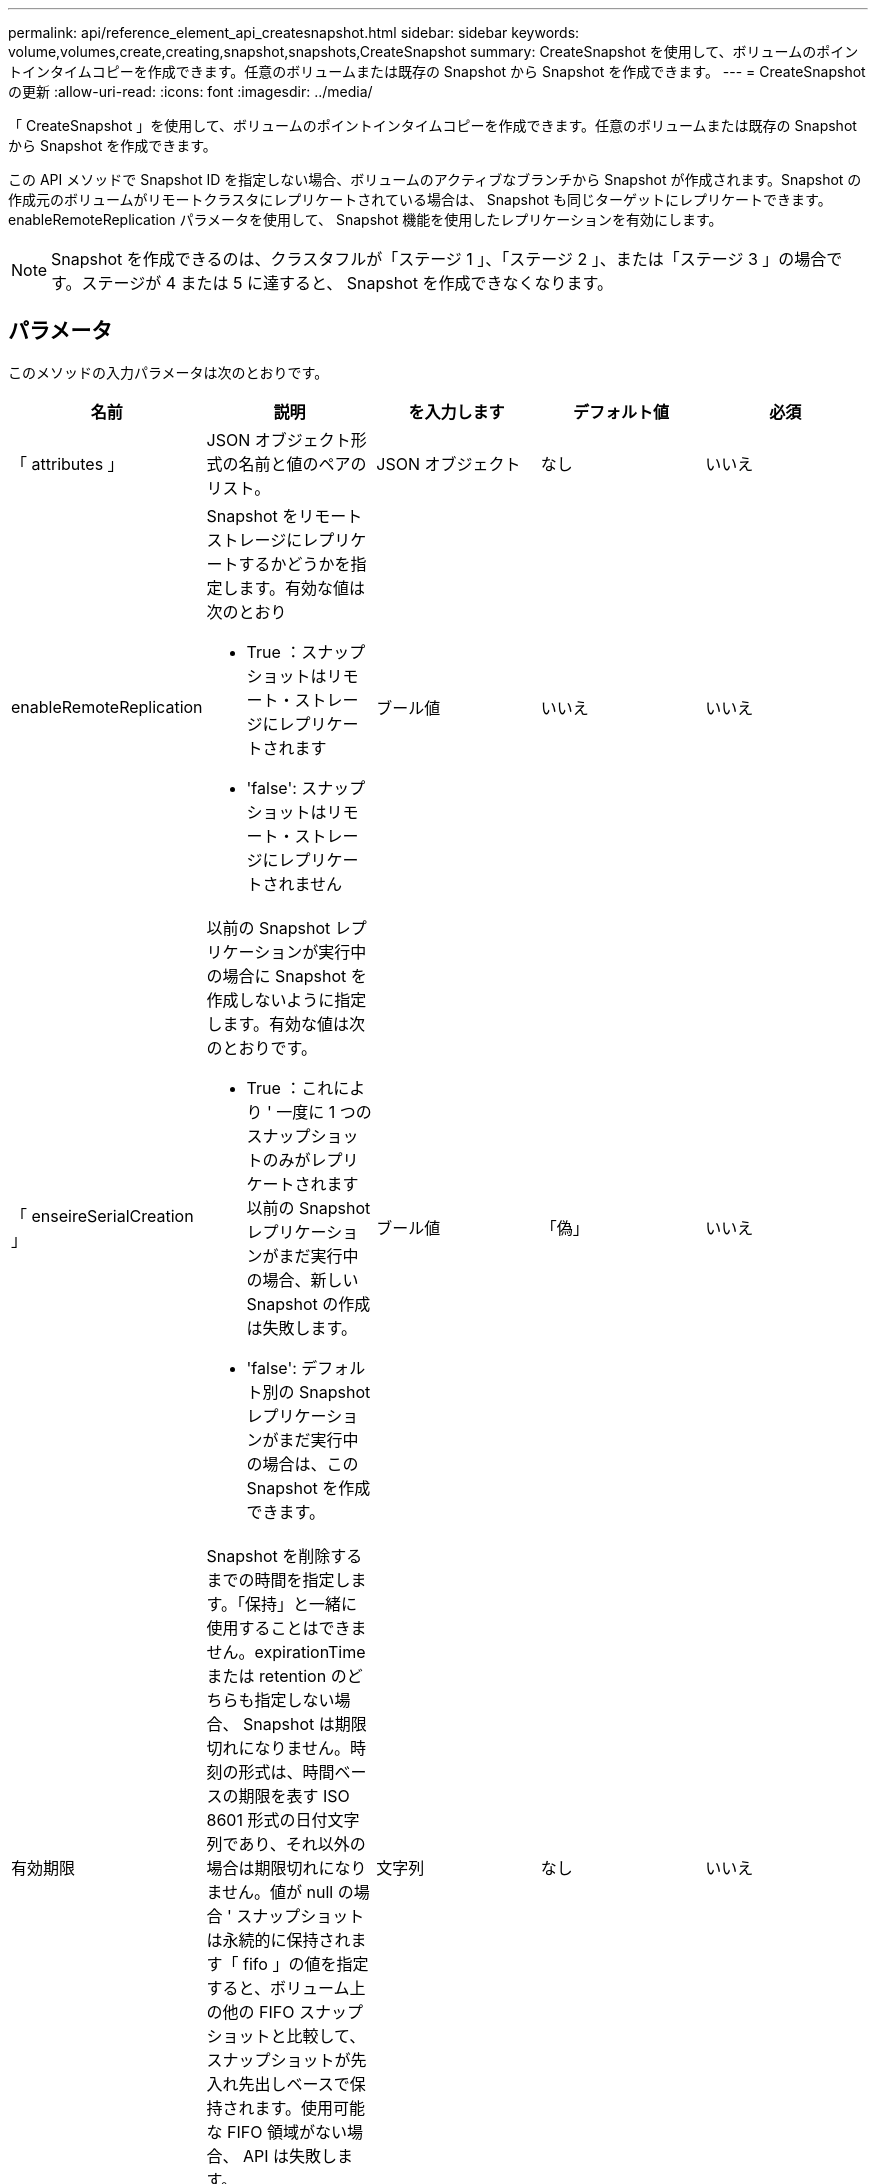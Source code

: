 ---
permalink: api/reference_element_api_createsnapshot.html 
sidebar: sidebar 
keywords: volume,volumes,create,creating,snapshot,snapshots,CreateSnapshot 
summary: CreateSnapshot を使用して、ボリュームのポイントインタイムコピーを作成できます。任意のボリュームまたは既存の Snapshot から Snapshot を作成できます。 
---
= CreateSnapshot の更新
:allow-uri-read: 
:icons: font
:imagesdir: ../media/


[role="lead"]
「 CreateSnapshot 」を使用して、ボリュームのポイントインタイムコピーを作成できます。任意のボリュームまたは既存の Snapshot から Snapshot を作成できます。

この API メソッドで Snapshot ID を指定しない場合、ボリュームのアクティブなブランチから Snapshot が作成されます。Snapshot の作成元のボリュームがリモートクラスタにレプリケートされている場合は、 Snapshot も同じターゲットにレプリケートできます。enableRemoteReplication パラメータを使用して、 Snapshot 機能を使用したレプリケーションを有効にします。


NOTE: Snapshot を作成できるのは、クラスタフルが「ステージ 1 」、「ステージ 2 」、または「ステージ 3 」の場合です。ステージが 4 または 5 に達すると、 Snapshot を作成できなくなります。



== パラメータ

このメソッドの入力パラメータは次のとおりです。

|===
| 名前 | 説明 | を入力します | デフォルト値 | 必須 


 a| 
「 attributes 」
 a| 
JSON オブジェクト形式の名前と値のペアのリスト。
 a| 
JSON オブジェクト
 a| 
なし
 a| 
いいえ



 a| 
enableRemoteReplication
 a| 
Snapshot をリモートストレージにレプリケートするかどうかを指定します。有効な値は次のとおり

* True ：スナップショットはリモート・ストレージにレプリケートされます
* 'false': スナップショットはリモート・ストレージにレプリケートされません

 a| 
ブール値
 a| 
いいえ
 a| 
いいえ



| 「 enseireSerialCreation 」  a| 
以前の Snapshot レプリケーションが実行中の場合に Snapshot を作成しないように指定します。有効な値は次のとおりです。

* True ：これにより ' 一度に 1 つのスナップショットのみがレプリケートされます以前の Snapshot レプリケーションがまだ実行中の場合、新しい Snapshot の作成は失敗します。
* 'false': デフォルト別の Snapshot レプリケーションがまだ実行中の場合は、この Snapshot を作成できます。

| ブール値 | 「偽」 | いいえ 


| 有効期限  a| 
Snapshot を削除するまでの時間を指定します。「保持」と一緒に使用することはできません。expirationTime または retention のどちらも指定しない場合、 Snapshot は期限切れになりません。時刻の形式は、時間ベースの期限を表す ISO 8601 形式の日付文字列であり、それ以外の場合は期限切れになりません。値が null の場合 ' スナップショットは永続的に保持されます「 fifo 」の値を指定すると、ボリューム上の他の FIFO スナップショットと比較して、スナップショットが先入れ先出しベースで保持されます。使用可能な FIFO 領域がない場合、 API は失敗します。
| 文字列 | なし | いいえ 


 a| 
「 name 」
 a| 
Snapshot の名前。名前を入力しない場合、 Snapshot の作成日時が使用されます。最大文字数は 255 文字です。
 a| 
文字列
 a| 
なし
 a| 
いいえ



 a| 
「延長」
 a| 
このパラメータは 'expirationTime' パラメータと同じですが ' 時刻の形式は HH:mm:ss です'expirationTime' も '`retention' も指定しない場合 ' スナップショットは期限切れになりません
 a| 
文字列
 a| 
なし
 a| 
いいえ



 a| 
「 MirrorLabel 」を参照してください
 a| 
SnapMirror エンドポイントでの Snapshot 保持ポリシーを指定するために SnapMirror ソフトウェアで使用されるラベル。
 a| 
文字列
 a| 
なし
 a| 
いいえ



 a| 
'napshotID'
 a| 
新しい Snapshot の作成元 Snapshot の一意の ID 。Snapshot ID は、指定したボリュームの Snapshot の ID である必要があります。
 a| 
整数
 a| 
なし
 a| 
いいえ



 a| 
「ボリューム ID 」
 a| 
コピー元のボリュームイメージの一意の ID 。
 a| 
整数
 a| 
なし
 a| 
はい。

|===


== 戻り値

このメソッドの戻り値は次のとおりです。

|===


| 名前 | 説明 | を入力します 


 a| 
チェックサム
 a| 
保存された Snapshot の正しい数字を表す文字列。このチェックサムを使用して、あとで他の Snapshot と比較してデータ内のエラーを検出できます。
 a| 
文字列



 a| 
Snapshot ID
 a| 
新しい Snapshot の一意の ID 。
 a| 
Snapshot ID



 a| 
スナップショット
 a| 
作成された Snapshot の情報を含むオブジェクト。
 a| 
xref:reference_element_api_snapshot.adoc[スナップショット]

|===


== 要求例

このメソッドの要求例を次に示します。

[listing]
----
{
   "method": "CreateSnapshot",
   "params": {
      "volumeID": 1
   },
   "id": 1
}
----


== 応答例

このメソッドの応答例を次に示します。

[listing]
----
{
  "id": 1,
  "result": {
    "checksum": "0x0",
      "snapshot": {
        "attributes": {},
        "checksum": "0x0",
        "createTime": "2016-04-04T17:14:03Z",
        "enableRemoteReplication": false,
        "expirationReason": "None",
        "expirationTime": null,
        "groupID": 0,
        "groupSnapshotUUID": "00000000-0000-0000-0000-000000000000",
        "name": "2016-04-04T17:14:03Z",
        "snapshotID": 3110,
        "snapshotUUID": "6f773939-c239-44ca-9415-1567eae79646",
        "status": "done",
        "totalSize": 5000658944,
        "virtualVolumeID": null,
        "volumeID": 1
      },
        "snapshotID": 3110
  }
}
----


== 例外

「 createsnapshot 」 API が呼び出され、スナップショットを作成できない場合は、 xNotPrimary 例外が表示されます。これは想定される動作です。CreateSnapshot` API 呼び出しを再試行します。



== 新規導入バージョン

9.6
